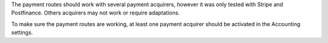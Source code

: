 The payment routes should work with several payment acquirers, however it was only tested with
Stripe and Postfinance. Others acquirers may not work or require adaptations.

To make sure the payment routes are working, at least one payment acquirer should be activated
in the Accounting settings.
